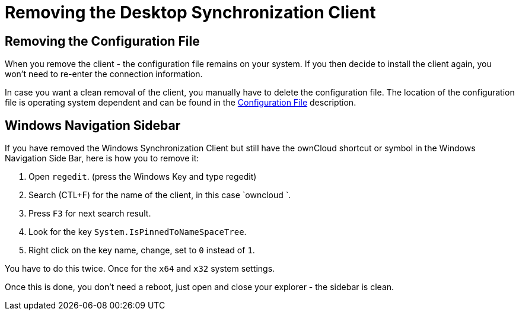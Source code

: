 = Removing the Desktop Synchronization Client

== Removing the Configuration File

When you remove the client - the configuration file remains on your system. If you then decide to install
the client again, you won't need to re-enter the connection information.
 
In case you want a clean removal of the client, you manually have to delete the configuration file.
The location of the configuration file is operating system dependent and can be found in the
xref:advanced_usage/configuration_file.adoc[Configuration File] description.

== Windows Navigation Sidebar

If you have removed the Windows Synchronization Client but still have the ownCloud shortcut or symbol in
the Windows Navigation Side Bar, here is how you to remove it:

1. Open `regedit`. (press the Windows Key and type regedit)
2. Search (CTL+F) for the name of the client, in this case `owncloud `.
3. Press `F3` for next search result.
4. Look for the key `System.IsPinnedToNameSpaceTree`.
5. Right click on the key name, change, set to `0` instead of `1`.

You have to do this twice. Once for the `x64` and `x32` system settings.

Once this is done, you don't need a reboot, just open and close your explorer - the sidebar is clean.
